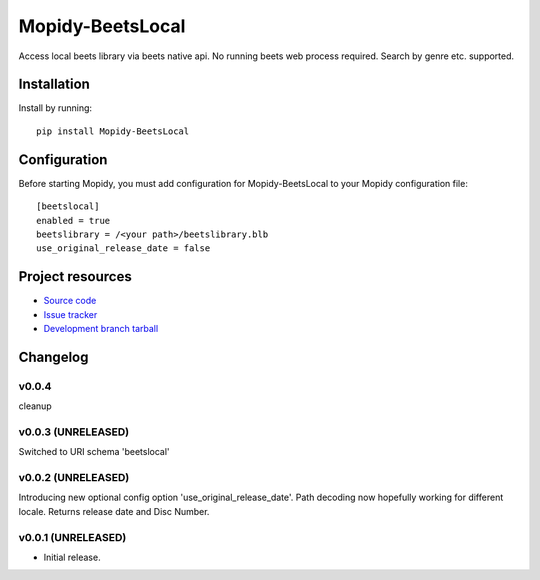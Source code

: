****************************
Mopidy-BeetsLocal
****************************

.. image:: https://img.shields.io/pypi/v/Mopidy-BeetsLocal.svg?style=flat
    :target: https://pypi.python.org/pypi/Mopidy-BeetsLocal/
    :alt: Latest PyPI version

.. image:: https://img.shields.io/pypi/dm/Mopidy-BeetsLocal.svg?style=flat
    :target: https://pypi.python.org/pypi/Mopidy-BeetsLocal/
    :alt: Number of PyPI downloads

.. image:: https://img.shields.io/travis/rawdlite/mopidy-beets-local/master.png?style=flat
    :target: https://travis-ci.org/rawdlite/mopidy-beets-local
    :alt: Travis CI build status

.. image:: https://img.shields.io/coveralls/rawdlite/mopidy-beets-local/master.svg?style=flat
   :target: https://coveralls.io/r/rawdlite/mopidy-beets-local?branch=master
   :alt: Test coverage

Access local beets library via beets native api.
No running beets web process required.
Search by genre etc. supported.


Installation
============

Install by running::

    pip install Mopidy-BeetsLocal



Configuration
=============

Before starting Mopidy, you must add configuration for
Mopidy-BeetsLocal to your Mopidy configuration file::

    [beetslocal]
    enabled = true
    beetslibrary = /<your path>/beetslibrary.blb
    use_original_release_date = false

Project resources
=================

- `Source code <https://github.com/rawdlite/mopidy-beetslocal>`_
- `Issue tracker <https://github.com/rawdlite/mopidy-beetslocal/issues>`_
- `Development branch tarball <https://github.com/rawdlite/mopidy-beetslocal/archive/master.tar.gz#egg=Mopidy-BeetsLocal-dev>`_


Changelog
=========

v0.0.4
----------------------------------------
cleanup

v0.0.3 (UNRELEASED)
----------------------------------------
Switched to URI schema 'beetslocal'

v0.0.2 (UNRELEASED)
----------------------------------------

Introducing new optional config option 'use_original_release_date'.
Path decoding now hopefully working for different locale.
Returns release date and Disc Number.


v0.0.1 (UNRELEASED)
----------------------------------------

- Initial release.
